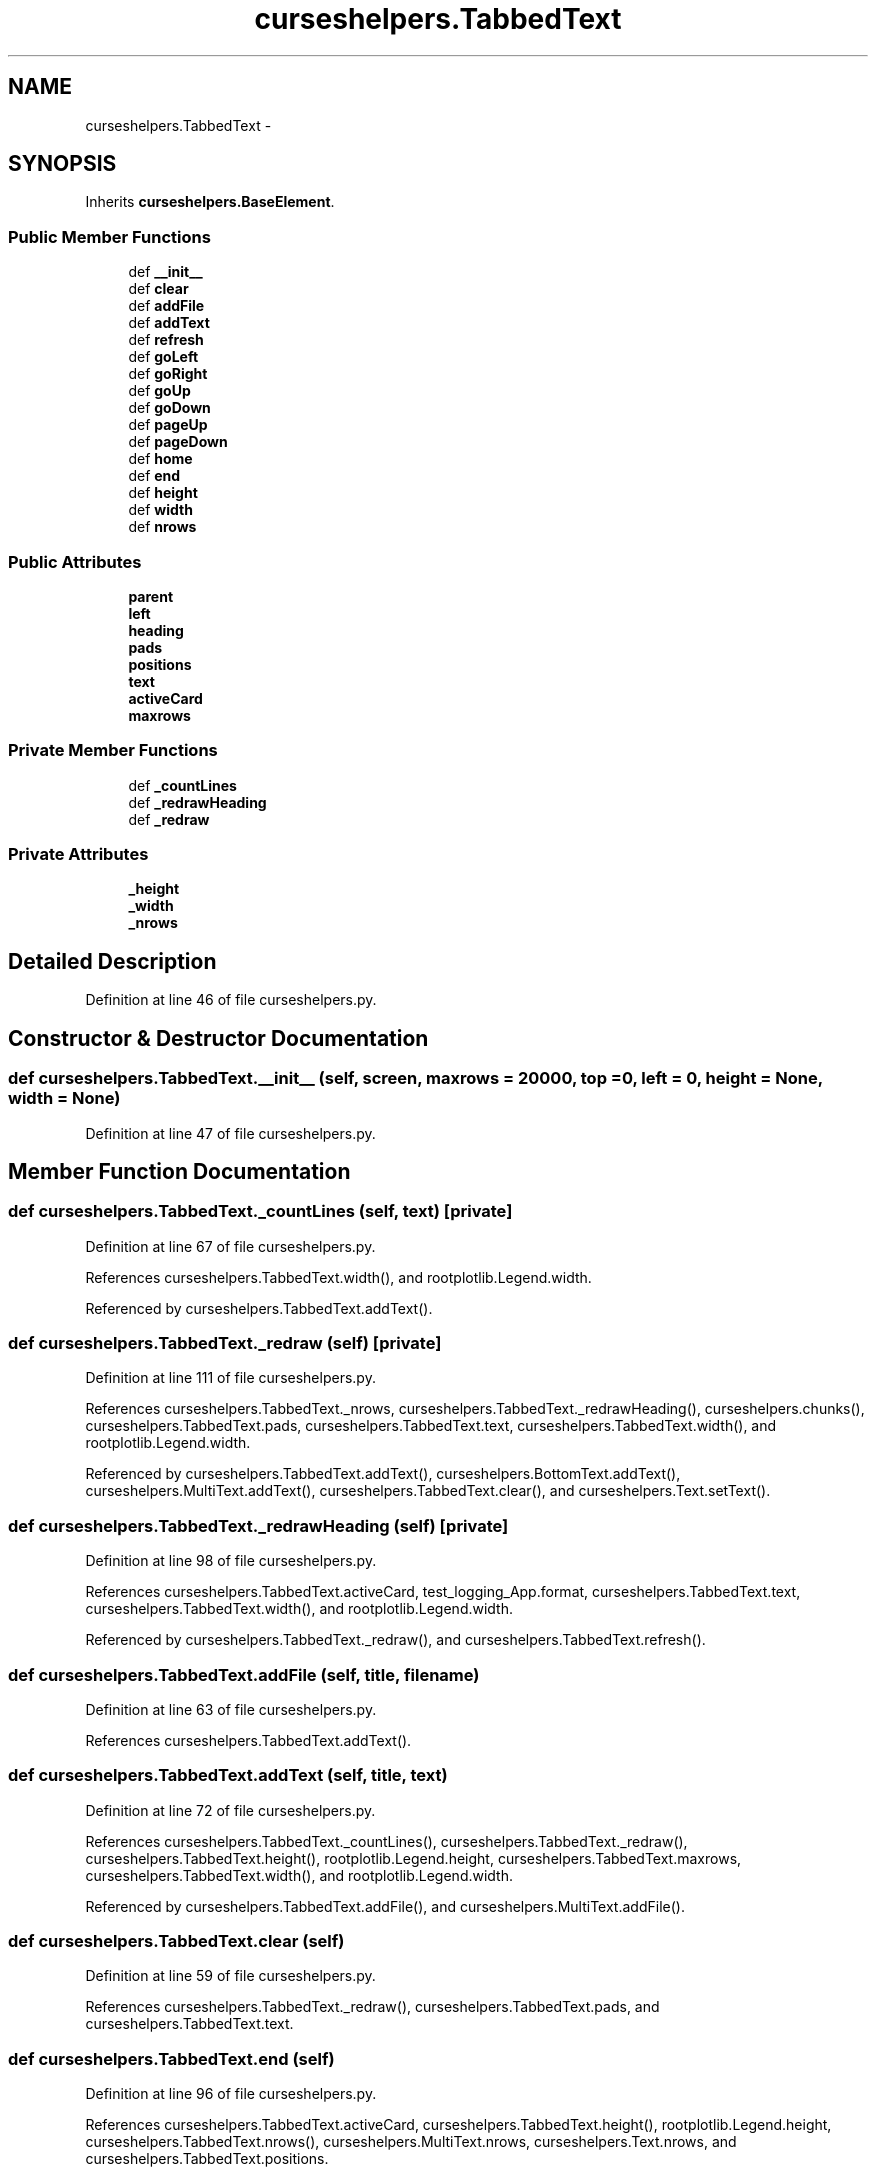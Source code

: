 .TH "curseshelpers.TabbedText" 3 "Tue Jan 20 2015" "libs3a" \" -*- nroff -*-
.ad l
.nh
.SH NAME
curseshelpers.TabbedText \- 
.SH SYNOPSIS
.br
.PP
.PP
Inherits \fBcurseshelpers\&.BaseElement\fP\&.
.SS "Public Member Functions"

.in +1c
.ti -1c
.RI "def \fB__init__\fP"
.br
.ti -1c
.RI "def \fBclear\fP"
.br
.ti -1c
.RI "def \fBaddFile\fP"
.br
.ti -1c
.RI "def \fBaddText\fP"
.br
.ti -1c
.RI "def \fBrefresh\fP"
.br
.ti -1c
.RI "def \fBgoLeft\fP"
.br
.ti -1c
.RI "def \fBgoRight\fP"
.br
.ti -1c
.RI "def \fBgoUp\fP"
.br
.ti -1c
.RI "def \fBgoDown\fP"
.br
.ti -1c
.RI "def \fBpageUp\fP"
.br
.ti -1c
.RI "def \fBpageDown\fP"
.br
.ti -1c
.RI "def \fBhome\fP"
.br
.ti -1c
.RI "def \fBend\fP"
.br
.ti -1c
.RI "def \fBheight\fP"
.br
.ti -1c
.RI "def \fBwidth\fP"
.br
.ti -1c
.RI "def \fBnrows\fP"
.br
.in -1c
.SS "Public Attributes"

.in +1c
.ti -1c
.RI "\fBparent\fP"
.br
.ti -1c
.RI "\fBleft\fP"
.br
.ti -1c
.RI "\fBheading\fP"
.br
.ti -1c
.RI "\fBpads\fP"
.br
.ti -1c
.RI "\fBpositions\fP"
.br
.ti -1c
.RI "\fBtext\fP"
.br
.ti -1c
.RI "\fBactiveCard\fP"
.br
.ti -1c
.RI "\fBmaxrows\fP"
.br
.in -1c
.SS "Private Member Functions"

.in +1c
.ti -1c
.RI "def \fB_countLines\fP"
.br
.ti -1c
.RI "def \fB_redrawHeading\fP"
.br
.ti -1c
.RI "def \fB_redraw\fP"
.br
.in -1c
.SS "Private Attributes"

.in +1c
.ti -1c
.RI "\fB_height\fP"
.br
.ti -1c
.RI "\fB_width\fP"
.br
.ti -1c
.RI "\fB_nrows\fP"
.br
.in -1c
.SH "Detailed Description"
.PP 
Definition at line 46 of file curseshelpers\&.py\&.
.SH "Constructor & Destructor Documentation"
.PP 
.SS "def curseshelpers\&.TabbedText\&.__init__ (self, screen, maxrows = \fC20000\fP, top = \fC0\fP, left = \fC0\fP, height = \fCNone\fP, width = \fCNone\fP)"

.PP
Definition at line 47 of file curseshelpers\&.py\&.
.SH "Member Function Documentation"
.PP 
.SS "def curseshelpers\&.TabbedText\&._countLines (self, text)\fC [private]\fP"

.PP
Definition at line 67 of file curseshelpers\&.py\&.
.PP
References curseshelpers\&.TabbedText\&.width(), and rootplotlib\&.Legend\&.width\&.
.PP
Referenced by curseshelpers\&.TabbedText\&.addText()\&.
.SS "def curseshelpers\&.TabbedText\&._redraw (self)\fC [private]\fP"

.PP
Definition at line 111 of file curseshelpers\&.py\&.
.PP
References curseshelpers\&.TabbedText\&._nrows, curseshelpers\&.TabbedText\&._redrawHeading(), curseshelpers\&.chunks(), curseshelpers\&.TabbedText\&.pads, curseshelpers\&.TabbedText\&.text, curseshelpers\&.TabbedText\&.width(), and rootplotlib\&.Legend\&.width\&.
.PP
Referenced by curseshelpers\&.TabbedText\&.addText(), curseshelpers\&.BottomText\&.addText(), curseshelpers\&.MultiText\&.addText(), curseshelpers\&.TabbedText\&.clear(), and curseshelpers\&.Text\&.setText()\&.
.SS "def curseshelpers\&.TabbedText\&._redrawHeading (self)\fC [private]\fP"

.PP
Definition at line 98 of file curseshelpers\&.py\&.
.PP
References curseshelpers\&.TabbedText\&.activeCard, test_logging_App\&.format, curseshelpers\&.TabbedText\&.text, curseshelpers\&.TabbedText\&.width(), and rootplotlib\&.Legend\&.width\&.
.PP
Referenced by curseshelpers\&.TabbedText\&._redraw(), and curseshelpers\&.TabbedText\&.refresh()\&.
.SS "def curseshelpers\&.TabbedText\&.addFile (self, title, filename)"

.PP
Definition at line 63 of file curseshelpers\&.py\&.
.PP
References curseshelpers\&.TabbedText\&.addText()\&.
.SS "def curseshelpers\&.TabbedText\&.addText (self, title, text)"

.PP
Definition at line 72 of file curseshelpers\&.py\&.
.PP
References curseshelpers\&.TabbedText\&._countLines(), curseshelpers\&.TabbedText\&._redraw(), curseshelpers\&.TabbedText\&.height(), rootplotlib\&.Legend\&.height, curseshelpers\&.TabbedText\&.maxrows, curseshelpers\&.TabbedText\&.width(), and rootplotlib\&.Legend\&.width\&.
.PP
Referenced by curseshelpers\&.TabbedText\&.addFile(), and curseshelpers\&.MultiText\&.addFile()\&.
.SS "def curseshelpers\&.TabbedText\&.clear (self)"

.PP
Definition at line 59 of file curseshelpers\&.py\&.
.PP
References curseshelpers\&.TabbedText\&._redraw(), curseshelpers\&.TabbedText\&.pads, and curseshelpers\&.TabbedText\&.text\&.
.SS "def curseshelpers\&.TabbedText\&.end (self)"

.PP
Definition at line 96 of file curseshelpers\&.py\&.
.PP
References curseshelpers\&.TabbedText\&.activeCard, curseshelpers\&.TabbedText\&.height(), rootplotlib\&.Legend\&.height, curseshelpers\&.TabbedText\&.nrows(), curseshelpers\&.MultiText\&.nrows, curseshelpers\&.Text\&.nrows, and curseshelpers\&.TabbedText\&.positions\&.
.SS "def curseshelpers\&.TabbedText\&.goDown (self)"

.PP
Definition at line 88 of file curseshelpers\&.py\&.
.PP
References curseshelpers\&.TabbedText\&.activeCard, curseshelpers\&.TabbedText\&.height(), rootplotlib\&.Legend\&.height, curseshelpers\&.TabbedText\&.nrows(), curseshelpers\&.MultiText\&.nrows, curseshelpers\&.Text\&.nrows, and curseshelpers\&.TabbedText\&.positions\&.
.SS "def curseshelpers\&.TabbedText\&.goLeft (self)"

.PP
Definition at line 82 of file curseshelpers\&.py\&.
.PP
References curseshelpers\&.TabbedText\&.activeCard, and curseshelpers\&.TabbedText\&.text\&.
.SS "def curseshelpers\&.TabbedText\&.goRight (self)"

.PP
Definition at line 84 of file curseshelpers\&.py\&.
.PP
References curseshelpers\&.TabbedText\&.activeCard, and curseshelpers\&.TabbedText\&.text\&.
.SS "def curseshelpers\&.TabbedText\&.goUp (self)"

.PP
Definition at line 86 of file curseshelpers\&.py\&.
.PP
References curseshelpers\&.TabbedText\&.activeCard, and curseshelpers\&.TabbedText\&.positions\&.
.SS "def curseshelpers\&.TabbedText\&.height (self)"

.PP
Definition at line 129 of file curseshelpers\&.py\&.
.PP
References curseshelpers\&.TabbedText\&._height\&.
.PP
Referenced by curseshelpers\&.BottomText\&._redraw(), curseshelpers\&.TabbedText\&.addText(), curseshelpers\&.TabbedText\&.end(), curseshelpers\&.MultiText\&.end(), curseshelpers\&.Text\&.end(), curseshelpers\&.SelectTable\&.end(), curseshelpers\&.TabbedText\&.goDown(), curseshelpers\&.MultiText\&.goDown(), curseshelpers\&.Text\&.goDown(), curseshelpers\&.SelectTable\&.goDown(), curseshelpers\&.TabbedText\&.pageDown(), curseshelpers\&.MultiText\&.pageDown(), curseshelpers\&.Text\&.pageDown(), curseshelpers\&.SelectTable\&.pageDown(), curseshelpers\&.TabbedText\&.pageUp(), curseshelpers\&.MultiText\&.pageUp(), curseshelpers\&.Text\&.pageUp(), curseshelpers\&.SelectTable\&.pageUp(), curseshelpers\&.TabbedText\&.refresh(), curseshelpers\&.MultiText\&.refresh(), curseshelpers\&.Text\&.refresh(), and curseshelpers\&.SelectTable\&.refresh()\&.
.SS "def curseshelpers\&.TabbedText\&.home (self)"

.PP
Definition at line 94 of file curseshelpers\&.py\&.
.PP
References curseshelpers\&.TabbedText\&.activeCard, and curseshelpers\&.TabbedText\&.positions\&.
.SS "def curseshelpers\&.TabbedText\&.nrows (self)"

.PP
Definition at line 135 of file curseshelpers\&.py\&.
.PP
References curseshelpers\&.TabbedText\&._nrows, and curseshelpers\&.TabbedText\&.activeCard\&.
.PP
Referenced by curseshelpers\&.SelectTable\&.addRow(), curseshelpers\&.TabbedText\&.end(), curseshelpers\&.SelectTable\&.end(), curseshelpers\&.TabbedText\&.goDown(), curseshelpers\&.SelectTable\&.goDown(), curseshelpers\&.TabbedText\&.pageDown(), and curseshelpers\&.SelectTable\&.pageDown()\&.
.SS "def curseshelpers\&.TabbedText\&.pageDown (self)"

.PP
Definition at line 92 of file curseshelpers\&.py\&.
.PP
References curseshelpers\&.TabbedText\&.activeCard, curseshelpers\&.TabbedText\&.height(), rootplotlib\&.Legend\&.height, curseshelpers\&.TabbedText\&.nrows(), curseshelpers\&.MultiText\&.nrows, curseshelpers\&.Text\&.nrows, and curseshelpers\&.TabbedText\&.positions\&.
.SS "def curseshelpers\&.TabbedText\&.pageUp (self)"

.PP
Definition at line 90 of file curseshelpers\&.py\&.
.PP
References curseshelpers\&.TabbedText\&.activeCard, curseshelpers\&.TabbedText\&.height(), rootplotlib\&.Legend\&.height, and curseshelpers\&.TabbedText\&.positions\&.
.SS "def curseshelpers\&.TabbedText\&.refresh (self)"

.PP
Definition at line 78 of file curseshelpers\&.py\&.
.PP
References curseshelpers\&.TabbedText\&._redrawHeading(), curseshelpers\&.TabbedText\&.activeCard, curseshelpers\&.TabbedText\&.height(), rootplotlib\&.Legend\&.height, curseshelpers\&.TabbedText\&.left, curseshelpers\&.TabbedText\&.pads, curseshelpers\&.TabbedText\&.positions, curseshelpers\&.TabbedText\&.width(), and rootplotlib\&.Legend\&.width\&.
.SS "def curseshelpers\&.TabbedText\&.width (self)"

.PP
Definition at line 132 of file curseshelpers\&.py\&.
.PP
References curseshelpers\&.TabbedText\&._width\&.
.PP
Referenced by curseshelpers\&.TabbedText\&._countLines(), curseshelpers\&.SelectTable\&._drawColHeaders(), curseshelpers\&.TabbedText\&._redraw(), curseshelpers\&.BottomText\&._redraw(), curseshelpers\&.MultiText\&._redraw(), curseshelpers\&.Text\&._redraw(), curseshelpers\&.TabbedText\&._redrawHeading(), curseshelpers\&.SelectTable\&._redrawRows(), curseshelpers\&.TabbedText\&.addText(), curseshelpers\&.TabbedText\&.refresh(), curseshelpers\&.MultiText\&.refresh(), curseshelpers\&.Text\&.refresh(), and curseshelpers\&.SelectTable\&.refresh()\&.
.SH "Member Data Documentation"
.PP 
.SS "curseshelpers\&.TabbedText\&._height\fC [private]\fP"

.PP
Definition at line 50 of file curseshelpers\&.py\&.
.PP
Referenced by curseshelpers\&.TabbedText\&.height(), curseshelpers\&.BottomText\&.height(), curseshelpers\&.MultiText\&.height(), curseshelpers\&.Text\&.height(), and curseshelpers\&.SelectTable\&.height()\&.
.SS "curseshelpers\&.TabbedText\&._nrows\fC [private]\fP"

.PP
Definition at line 57 of file curseshelpers\&.py\&.
.PP
Referenced by curseshelpers\&.TabbedText\&._redraw(), and curseshelpers\&.TabbedText\&.nrows()\&.
.SS "curseshelpers\&.TabbedText\&._width\fC [private]\fP"

.PP
Definition at line 51 of file curseshelpers\&.py\&.
.PP
Referenced by curseshelpers\&.TabbedText\&.width(), curseshelpers\&.BottomText\&.width(), curseshelpers\&.MultiText\&.width(), curseshelpers\&.Text\&.width(), and curseshelpers\&.SelectTable\&.width()\&.
.SS "curseshelpers\&.TabbedText\&.activeCard"

.PP
Definition at line 56 of file curseshelpers\&.py\&.
.PP
Referenced by curseshelpers\&.TabbedText\&._redrawHeading(), curseshelpers\&.TabbedText\&.end(), curseshelpers\&.TabbedText\&.goDown(), curseshelpers\&.TabbedText\&.goLeft(), curseshelpers\&.TabbedText\&.goRight(), curseshelpers\&.TabbedText\&.goUp(), curseshelpers\&.TabbedText\&.home(), curseshelpers\&.TabbedText\&.nrows(), curseshelpers\&.TabbedText\&.pageDown(), curseshelpers\&.TabbedText\&.pageUp(), and curseshelpers\&.TabbedText\&.refresh()\&.
.SS "curseshelpers\&.TabbedText\&.heading"

.PP
Definition at line 52 of file curseshelpers\&.py\&.
.SS "curseshelpers\&.TabbedText\&.left"

.PP
Definition at line 49 of file curseshelpers\&.py\&.
.PP
Referenced by curseshelpers\&.TabbedText\&.refresh(), curseshelpers\&.MultiText\&.refresh(), curseshelpers\&.Text\&.refresh(), and curseshelpers\&.SelectTable\&.refresh()\&.
.SS "curseshelpers\&.TabbedText\&.maxrows"

.PP
Definition at line 58 of file curseshelpers\&.py\&.
.PP
Referenced by curseshelpers\&.TabbedText\&.addText()\&.
.SS "curseshelpers\&.TabbedText\&.pads"

.PP
Definition at line 53 of file curseshelpers\&.py\&.
.PP
Referenced by curseshelpers\&.TabbedText\&._redraw(), curseshelpers\&.TabbedText\&.clear(), and curseshelpers\&.TabbedText\&.refresh()\&.
.SS "curseshelpers\&.TabbedText\&.parent"

.PP
Definition at line 48 of file curseshelpers\&.py\&.
.SS "curseshelpers\&.TabbedText\&.positions"

.PP
Definition at line 54 of file curseshelpers\&.py\&.
.PP
Referenced by curseshelpers\&.TabbedText\&.end(), curseshelpers\&.TabbedText\&.goDown(), curseshelpers\&.TabbedText\&.goUp(), curseshelpers\&.TabbedText\&.home(), curseshelpers\&.TabbedText\&.pageDown(), curseshelpers\&.TabbedText\&.pageUp(), and curseshelpers\&.TabbedText\&.refresh()\&.
.SS "curseshelpers\&.TabbedText\&.text"

.PP
Definition at line 55 of file curseshelpers\&.py\&.
.PP
Referenced by curseshelpers\&.TabbedText\&._redraw(), curseshelpers\&.BottomText\&._redraw(), curseshelpers\&.MultiText\&._redraw(), curseshelpers\&.TabbedText\&._redrawHeading(), curseshelpers\&.BottomText\&.addText(), curseshelpers\&.TabbedText\&.clear(), curseshelpers\&.BottomText\&.clear(), curseshelpers\&.MultiText\&.clear(), curseshelpers\&.TabbedText\&.goLeft(), curseshelpers\&.TabbedText\&.goRight(), and curseshelpers\&.Text\&.setText()\&.

.SH "Author"
.PP 
Generated automatically by Doxygen for libs3a from the source code\&.
